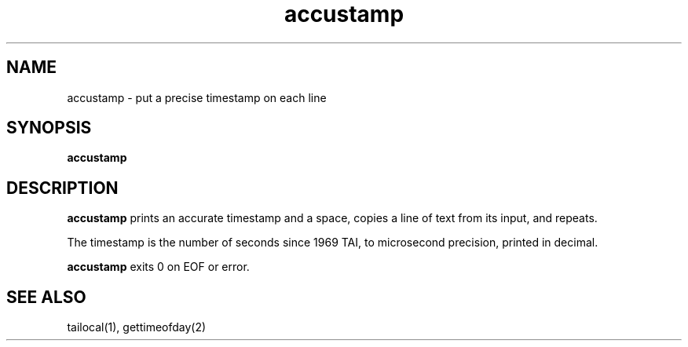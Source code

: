 .TH accustamp 1
.SH NAME
accustamp \- put a precise timestamp on each line
.SH SYNOPSIS
.B accustamp
.SH DESCRIPTION
.B accustamp
prints an accurate timestamp and a space,
copies a line of text from its input,
and repeats.

The timestamp is the number of seconds since 1969 TAI,
to microsecond precision,
printed in decimal.

.B accustamp
exits 0
on EOF or error.
.SH "SEE ALSO"
tailocal(1),
gettimeofday(2)
